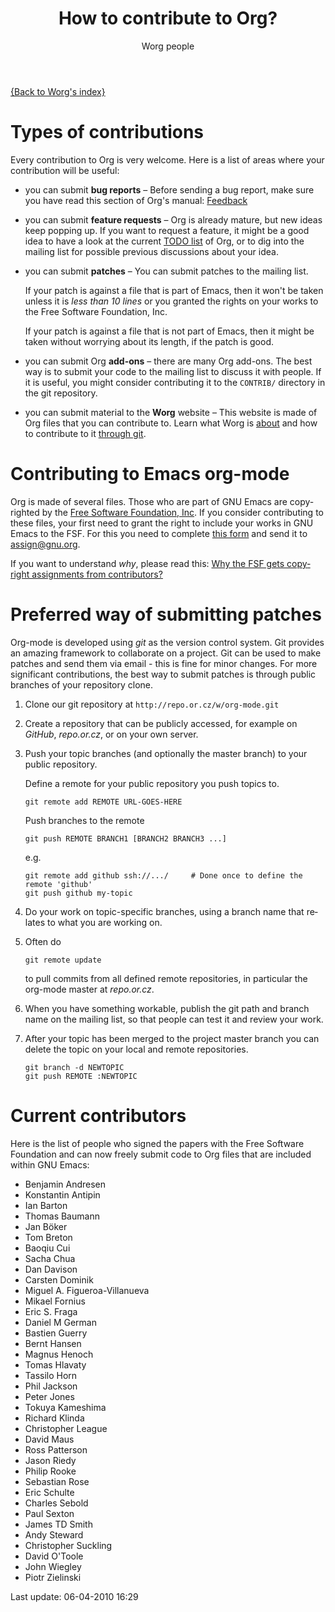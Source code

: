 #+OPTIONS:    H:3 num:nil toc:t \n:nil @:t ::t |:t ^:t -:t f:t *:t TeX:t LaTeX:t skip:nil d:(HIDE) tags:not-in-toc
#+STARTUP:    align fold nodlcheck hidestars oddeven lognotestate
#+SEQ_TODO:   TODO(t) INPROGRESS(i) WAITING(w@) | DONE(d) CANCELED(c@)
#+TAGS:       Write(w) Update(u) Fix(f) Check(c) 
#+TITLE:      How to contribute to Org?
#+AUTHOR:     Worg people
#+EMAIL:      bzg AT altern DOT org
#+LANGUAGE:   en
#+PRIORITIES: A C B
#+CATEGORY:   worg

# This file is the default header for new Org files in Worg.  Feel free
# to tailor it to your needs.

[[file:index.org][{Back to Worg's index}]]

* Types of contributions

Every contribution to Org is very welcome.  Here is a list of areas where
your contribution will be useful:

- you can submit *bug reports* -- Before sending a bug report, make sure
  you have read this section of Org's manual: [[http://orgmode.org/org.html#Feedback][Feedback]]

- you can submit *feature requests* -- Org is already mature, but new ideas
  keep popping up.  If you want to request a feature, it might be a good
  idea to have a look at the current [[http://orgmode.org/todo.html][TODO list]] of Org, or to dig into the
  mailing list for possible previous discussions about your idea.

- you can submit *patches* -- You can submit patches to the mailing list.

  If your patch is against a file that is part of Emacs, then it won't be
  taken unless it is /less than 10 lines/ or you granted the rights on your
  works to the Free Software Foundation, Inc.
  
  If your patch is against a file that is not part of Emacs, then it might
  be taken without worrying about its length, if the patch is good.

- you can submit Org *add-ons* -- there are many Org add-ons.  The best way
  is to submit your code to the mailing list to discuss it with people.  If
  it is useful, you might consider contributing it to the =CONTRIB/=
  directory in the git repository.

- you can submit material to the *Worg* website -- This website is made of
  Org files that you can contribute to.  Learn what Worg is [[file:worg-about.org][about]] and how
  to contribute to it [[file:worg-git.org][through git]].

* Contributing to Emacs org-mode

Org is made of several files.  Those who are part of GNU Emacs are
copyrighted by the [[http://www.fsf.org][Free Software Foundation, Inc]].  If you consider
contributing to these files, your first need to grant the right to
include your works in GNU Emacs to the FSF.  For this you need to
complete [[http://orgmode.org/request-assign-future.txt][this form]] and send it to [[mailto:assign@gnu.org][assign@gnu.org]].

If you want to understand /why/, please read this: [[http://www.gnu.org/licenses/why-assign.html][Why the FSF gets copyright assignments from contributors?]]
* Preferred way of submitting patches

Org-mode is developed using /git/ as the version control system.  Git
provides an amazing framework to collaborate on a project.  Git
can be used to make patches and send them via email - this is fine for
minor changes.  For more significant contributions, the best
way to submit patches is through public branches of your repository
clone.


1. Clone our git repository at =http://repo.or.cz/w/org-mode.git=

2. Create a repository that can be publicly accessed, for example on
   /GitHub/, /repo.or.cz/, or on your own server.

3. Push your topic branches (and optionally the master branch) to your
   public repository.

   Define a remote for your public repository you push topics to.

   : git remote add REMOTE URL-GOES-HERE

   Push branches to the remote

   : git push REMOTE BRANCH1 [BRANCH2 BRANCH3 ...]

   e.g.

   : git remote add github ssh://.../     # Done once to define the remote 'github'
   : git push github my-topic

4. Do your work on topic-specific branches, using a branch name that
   relates to what you are working on.

5. Often do

   : git remote update

   to pull commits from all defined remote repositories, in particular
   the org-mode master at /repo.or.cz/.

6. When you have something workable, publish the git path and branch
   name on the mailing list, so that people can test it and review
   your work.

7. After your topic has been merged to the project master branch you
   can delete the topic on your local and remote repositories.

   : git branch -d NEWTOPIC
   : git push REMOTE :NEWTOPIC

* Current contributors

Here is the list of people who signed the papers with the Free Software
Foundation and can now freely submit code to Org files that are included
within GNU Emacs:

- Benjamin Andresen
- Konstantin Antipin
- Ian Barton
- Thomas Baumann
- Jan Böker
- Tom Breton
- Baoqiu Cui
- Sacha Chua
- Dan Davison
- Carsten Dominik
- Miguel A. Figueroa-Villanueva
- Mikael Fornius
- Eric S. Fraga
- Daniel M German
- Bastien Guerry
- Bernt Hansen
- Magnus Henoch
- Tomas Hlavaty
- Tassilo Horn
- Phil Jackson
- Peter Jones
- Tokuya Kameshima
- Richard Klinda
- Christopher League
- David Maus
- Ross Patterson
- Jason Riedy
- Philip Rooke
- Sebastian Rose
- Eric Schulte
- Charles Sebold
- Paul Sexton
- James TD Smith
- Andy Steward
- Christopher Suckling
- David O'Toole
- John Wiegley
- Piotr Zielinski

#+BEGIN: timestamp :string "Last update: " :format "%Y-%m-%d @ %H:%M"
Last update: 06-04-2010 16:29
#+END:
